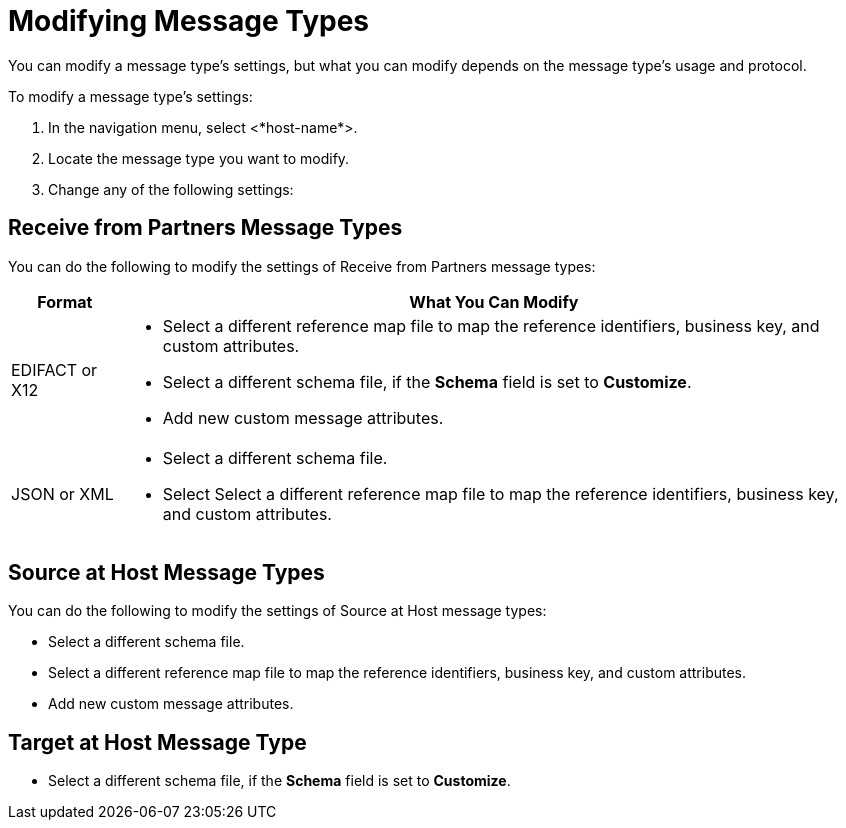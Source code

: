 = Modifying Message Types

You can modify a message type's settings, but what you can modify depends on the message type's usage and protocol.

To modify a message type's settings:

. In the navigation menu, select <*host-name*>.
. Locate the message type you want to modify.
. Change any of the following settings:

== Receive from Partners Message Types

You can do the following to modify the settings of Receive from Partners message types:

[%header%autowidth.spread]
|===
|Format | What You Can Modify
| EDIFACT or X12
a|
* Select a different reference map file to map the reference identifiers, business key, and custom attributes.
* Select a different schema file, if the *Schema* field is set to *Customize*.
* Add new custom message attributes.
| JSON or XML
a|
* Select a different schema file.
* Select Select a different reference map file to map the reference identifiers, business key, and custom attributes.
|===

== Source at Host Message Types

You can do the following to modify the settings of Source at Host message types:

* Select a different schema file.
* Select a different reference map file to map the reference identifiers, business key, and custom attributes.
* Add new custom message attributes.

== Target at Host Message Type

* Select a different schema file, if the *Schema* field is set to *Customize*.
